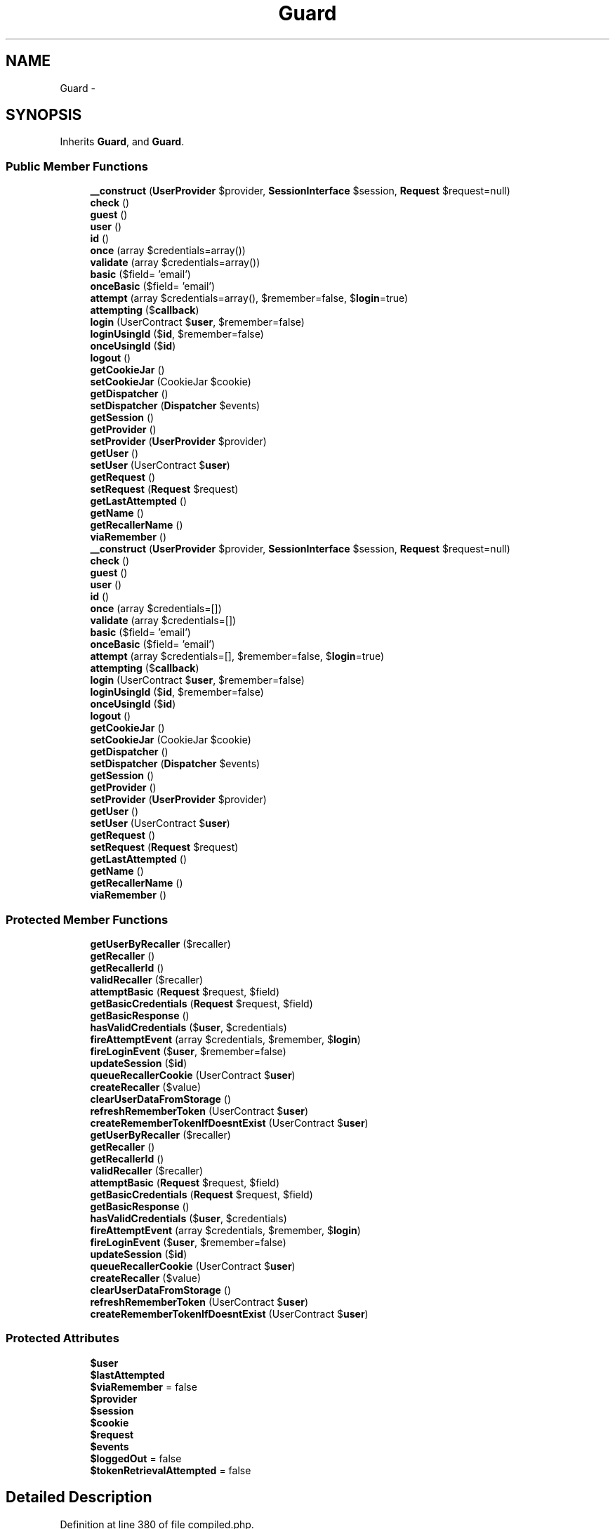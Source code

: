.TH "Guard" 3 "Tue Apr 14 2015" "Version 1.0" "VirtualSCADA" \" -*- nroff -*-
.ad l
.nh
.SH NAME
Guard \- 
.SH SYNOPSIS
.br
.PP
.PP
Inherits \fBGuard\fP, and \fBGuard\fP\&.
.SS "Public Member Functions"

.in +1c
.ti -1c
.RI "\fB__construct\fP (\fBUserProvider\fP $provider, \fBSessionInterface\fP $session, \fBRequest\fP $request=null)"
.br
.ti -1c
.RI "\fBcheck\fP ()"
.br
.ti -1c
.RI "\fBguest\fP ()"
.br
.ti -1c
.RI "\fBuser\fP ()"
.br
.ti -1c
.RI "\fBid\fP ()"
.br
.ti -1c
.RI "\fBonce\fP (array $credentials=array())"
.br
.ti -1c
.RI "\fBvalidate\fP (array $credentials=array())"
.br
.ti -1c
.RI "\fBbasic\fP ($field= 'email')"
.br
.ti -1c
.RI "\fBonceBasic\fP ($field= 'email')"
.br
.ti -1c
.RI "\fBattempt\fP (array $credentials=array(), $remember=false, $\fBlogin\fP=true)"
.br
.ti -1c
.RI "\fBattempting\fP ($\fBcallback\fP)"
.br
.ti -1c
.RI "\fBlogin\fP (UserContract $\fBuser\fP, $remember=false)"
.br
.ti -1c
.RI "\fBloginUsingId\fP ($\fBid\fP, $remember=false)"
.br
.ti -1c
.RI "\fBonceUsingId\fP ($\fBid\fP)"
.br
.ti -1c
.RI "\fBlogout\fP ()"
.br
.ti -1c
.RI "\fBgetCookieJar\fP ()"
.br
.ti -1c
.RI "\fBsetCookieJar\fP (CookieJar $cookie)"
.br
.ti -1c
.RI "\fBgetDispatcher\fP ()"
.br
.ti -1c
.RI "\fBsetDispatcher\fP (\fBDispatcher\fP $events)"
.br
.ti -1c
.RI "\fBgetSession\fP ()"
.br
.ti -1c
.RI "\fBgetProvider\fP ()"
.br
.ti -1c
.RI "\fBsetProvider\fP (\fBUserProvider\fP $provider)"
.br
.ti -1c
.RI "\fBgetUser\fP ()"
.br
.ti -1c
.RI "\fBsetUser\fP (UserContract $\fBuser\fP)"
.br
.ti -1c
.RI "\fBgetRequest\fP ()"
.br
.ti -1c
.RI "\fBsetRequest\fP (\fBRequest\fP $request)"
.br
.ti -1c
.RI "\fBgetLastAttempted\fP ()"
.br
.ti -1c
.RI "\fBgetName\fP ()"
.br
.ti -1c
.RI "\fBgetRecallerName\fP ()"
.br
.ti -1c
.RI "\fBviaRemember\fP ()"
.br
.ti -1c
.RI "\fB__construct\fP (\fBUserProvider\fP $provider, \fBSessionInterface\fP $session, \fBRequest\fP $request=null)"
.br
.ti -1c
.RI "\fBcheck\fP ()"
.br
.ti -1c
.RI "\fBguest\fP ()"
.br
.ti -1c
.RI "\fBuser\fP ()"
.br
.ti -1c
.RI "\fBid\fP ()"
.br
.ti -1c
.RI "\fBonce\fP (array $credentials=[])"
.br
.ti -1c
.RI "\fBvalidate\fP (array $credentials=[])"
.br
.ti -1c
.RI "\fBbasic\fP ($field= 'email')"
.br
.ti -1c
.RI "\fBonceBasic\fP ($field= 'email')"
.br
.ti -1c
.RI "\fBattempt\fP (array $credentials=[], $remember=false, $\fBlogin\fP=true)"
.br
.ti -1c
.RI "\fBattempting\fP ($\fBcallback\fP)"
.br
.ti -1c
.RI "\fBlogin\fP (UserContract $\fBuser\fP, $remember=false)"
.br
.ti -1c
.RI "\fBloginUsingId\fP ($\fBid\fP, $remember=false)"
.br
.ti -1c
.RI "\fBonceUsingId\fP ($\fBid\fP)"
.br
.ti -1c
.RI "\fBlogout\fP ()"
.br
.ti -1c
.RI "\fBgetCookieJar\fP ()"
.br
.ti -1c
.RI "\fBsetCookieJar\fP (CookieJar $cookie)"
.br
.ti -1c
.RI "\fBgetDispatcher\fP ()"
.br
.ti -1c
.RI "\fBsetDispatcher\fP (\fBDispatcher\fP $events)"
.br
.ti -1c
.RI "\fBgetSession\fP ()"
.br
.ti -1c
.RI "\fBgetProvider\fP ()"
.br
.ti -1c
.RI "\fBsetProvider\fP (\fBUserProvider\fP $provider)"
.br
.ti -1c
.RI "\fBgetUser\fP ()"
.br
.ti -1c
.RI "\fBsetUser\fP (UserContract $\fBuser\fP)"
.br
.ti -1c
.RI "\fBgetRequest\fP ()"
.br
.ti -1c
.RI "\fBsetRequest\fP (\fBRequest\fP $request)"
.br
.ti -1c
.RI "\fBgetLastAttempted\fP ()"
.br
.ti -1c
.RI "\fBgetName\fP ()"
.br
.ti -1c
.RI "\fBgetRecallerName\fP ()"
.br
.ti -1c
.RI "\fBviaRemember\fP ()"
.br
.in -1c
.SS "Protected Member Functions"

.in +1c
.ti -1c
.RI "\fBgetUserByRecaller\fP ($recaller)"
.br
.ti -1c
.RI "\fBgetRecaller\fP ()"
.br
.ti -1c
.RI "\fBgetRecallerId\fP ()"
.br
.ti -1c
.RI "\fBvalidRecaller\fP ($recaller)"
.br
.ti -1c
.RI "\fBattemptBasic\fP (\fBRequest\fP $request, $field)"
.br
.ti -1c
.RI "\fBgetBasicCredentials\fP (\fBRequest\fP $request, $field)"
.br
.ti -1c
.RI "\fBgetBasicResponse\fP ()"
.br
.ti -1c
.RI "\fBhasValidCredentials\fP ($\fBuser\fP, $credentials)"
.br
.ti -1c
.RI "\fBfireAttemptEvent\fP (array $credentials, $remember, $\fBlogin\fP)"
.br
.ti -1c
.RI "\fBfireLoginEvent\fP ($\fBuser\fP, $remember=false)"
.br
.ti -1c
.RI "\fBupdateSession\fP ($\fBid\fP)"
.br
.ti -1c
.RI "\fBqueueRecallerCookie\fP (UserContract $\fBuser\fP)"
.br
.ti -1c
.RI "\fBcreateRecaller\fP ($value)"
.br
.ti -1c
.RI "\fBclearUserDataFromStorage\fP ()"
.br
.ti -1c
.RI "\fBrefreshRememberToken\fP (UserContract $\fBuser\fP)"
.br
.ti -1c
.RI "\fBcreateRememberTokenIfDoesntExist\fP (UserContract $\fBuser\fP)"
.br
.ti -1c
.RI "\fBgetUserByRecaller\fP ($recaller)"
.br
.ti -1c
.RI "\fBgetRecaller\fP ()"
.br
.ti -1c
.RI "\fBgetRecallerId\fP ()"
.br
.ti -1c
.RI "\fBvalidRecaller\fP ($recaller)"
.br
.ti -1c
.RI "\fBattemptBasic\fP (\fBRequest\fP $request, $field)"
.br
.ti -1c
.RI "\fBgetBasicCredentials\fP (\fBRequest\fP $request, $field)"
.br
.ti -1c
.RI "\fBgetBasicResponse\fP ()"
.br
.ti -1c
.RI "\fBhasValidCredentials\fP ($\fBuser\fP, $credentials)"
.br
.ti -1c
.RI "\fBfireAttemptEvent\fP (array $credentials, $remember, $\fBlogin\fP)"
.br
.ti -1c
.RI "\fBfireLoginEvent\fP ($\fBuser\fP, $remember=false)"
.br
.ti -1c
.RI "\fBupdateSession\fP ($\fBid\fP)"
.br
.ti -1c
.RI "\fBqueueRecallerCookie\fP (UserContract $\fBuser\fP)"
.br
.ti -1c
.RI "\fBcreateRecaller\fP ($value)"
.br
.ti -1c
.RI "\fBclearUserDataFromStorage\fP ()"
.br
.ti -1c
.RI "\fBrefreshRememberToken\fP (UserContract $\fBuser\fP)"
.br
.ti -1c
.RI "\fBcreateRememberTokenIfDoesntExist\fP (UserContract $\fBuser\fP)"
.br
.in -1c
.SS "Protected Attributes"

.in +1c
.ti -1c
.RI "\fB$user\fP"
.br
.ti -1c
.RI "\fB$lastAttempted\fP"
.br
.ti -1c
.RI "\fB$viaRemember\fP = false"
.br
.ti -1c
.RI "\fB$provider\fP"
.br
.ti -1c
.RI "\fB$session\fP"
.br
.ti -1c
.RI "\fB$cookie\fP"
.br
.ti -1c
.RI "\fB$request\fP"
.br
.ti -1c
.RI "\fB$events\fP"
.br
.ti -1c
.RI "\fB$loggedOut\fP = false"
.br
.ti -1c
.RI "\fB$tokenRetrievalAttempted\fP = false"
.br
.in -1c
.SH "Detailed Description"
.PP 
Definition at line 380 of file compiled\&.php\&.
.SH "Constructor & Destructor Documentation"
.PP 
.SS "__construct (\fBUserProvider\fP $provider, \fBSessionInterface\fP $session, \fBRequest\fP $request = \fCnull\fP)"

.PP
Definition at line 392 of file compiled\&.php\&.
.SS "__construct (\fBUserProvider\fP $provider, \fBSessionInterface\fP $session, \fBRequest\fP $request = \fCnull\fP)"
Create a new authentication guard\&.
.PP
\fBParameters:\fP
.RS 4
\fI$provider\fP 
.br
\fI$session\fP 
.br
\fI$request\fP 
.RE
.PP
\fBReturns:\fP
.RS 4
void 
.RE
.PP

.PP
Definition at line 93 of file Guard\&.php\&.
.SH "Member Function Documentation"
.PP 
.SS "attempt (array $credentials = \fC[]\fP,  $remember = \fCfalse\fP,  $login = \fCtrue\fP)"
Attempt to authenticate a user using the given credentials\&.
.PP
\fBParameters:\fP
.RS 4
\fI$credentials\fP 
.br
\fI$remember\fP 
.br
\fI$login\fP 
.RE
.PP
\fBReturns:\fP
.RS 4
bool 
.RE
.PP

.PP
Implements \fBGuard\fP\&.
.PP
Definition at line 355 of file Guard\&.php\&.
.SS "attempt (array $credentials = \fCarray()\fP,  $remember = \fCfalse\fP,  $login = \fCtrue\fP)"

.PP
Implements \fBGuard\fP\&.
.PP
Definition at line 511 of file compiled\&.php\&.
.SS "attemptBasic (\fBRequest\fP $request,  $field)\fC [protected]\fP"
Attempt to authenticate using basic authentication\&.
.PP
\fBParameters:\fP
.RS 4
\fI$request\fP 
.br
\fI$field\fP 
.RE
.PP
\fBReturns:\fP
.RS 4
bool 
.RE
.PP

.PP
Definition at line 316 of file Guard\&.php\&.
.SS "attemptBasic (\fBRequest\fP $request,  $field)\fC [protected]\fP"

.PP
Definition at line 495 of file compiled\&.php\&.
.SS "attempting ( $callback)"
Register an authentication attempt event listener\&.
.PP
\fBParameters:\fP
.RS 4
\fI$callback\fP 
.RE
.PP
\fBReturns:\fP
.RS 4
void 
.RE
.PP

.PP
Definition at line 410 of file Guard\&.php\&.
.SS "attempting ( $callback)"

.PP
Definition at line 534 of file compiled\&.php\&.
.SS "basic ( $field = \fC'email'\fP)"
Attempt to authenticate using HTTP Basic \fBAuth\fP\&.
.PP
\fBParameters:\fP
.RS 4
\fI$field\fP 
.RE
.PP
\fBReturns:\fP
.RS 4
|null 
.RE
.PP

.PP
Implements \fBGuard\fP\&.
.PP
Definition at line 283 of file Guard\&.php\&.
.SS "basic ( $field = \fC'email'\fP)"

.PP
Implements \fBGuard\fP\&.
.PP
Definition at line 479 of file compiled\&.php\&.
.SS "check ()"
Determine if the current user is authenticated\&.
.PP
\fBReturns:\fP
.RS 4
bool 
.RE
.PP

.PP
Implements \fBGuard\fP\&.
.PP
Definition at line 107 of file Guard\&.php\&.
.SS "check ()"

.PP
Implements \fBGuard\fP\&.
.PP
Definition at line 398 of file compiled\&.php\&.
.SS "clearUserDataFromStorage ()\fC [protected]\fP"
Remove the user data from the session and cookies\&.
.PP
\fBReturns:\fP
.RS 4
void 
.RE
.PP

.PP
Definition at line 565 of file Guard\&.php\&.
.SS "clearUserDataFromStorage ()\fC [protected]\fP"

.PP
Definition at line 594 of file compiled\&.php\&.
.SS "createRecaller ( $value)\fC [protected]\fP"
Create a remember me cookie for a given ID\&.
.PP
\fBParameters:\fP
.RS 4
\fI$value\fP 
.RE
.PP
\fBReturns:\fP
.RS 4
.RE
.PP

.PP
Definition at line 523 of file Guard\&.php\&.
.SS "createRecaller ( $value)\fC [protected]\fP"

.PP
Definition at line 577 of file compiled\&.php\&.
.SS "createRememberTokenIfDoesntExist (UserContract $user)\fC [protected]\fP"
Create a new remember token for the user if one doesn't already exist\&.
.PP
\fBParameters:\fP
.RS 4
\fI$user\fP 
.RE
.PP
\fBReturns:\fP
.RS 4
void 
.RE
.PP

.PP
Definition at line 593 of file Guard\&.php\&.
.SS "createRememberTokenIfDoesntExist (UserContract $user)\fC [protected]\fP"

.PP
Definition at line 605 of file compiled\&.php\&.
.SS "fireAttemptEvent (array $credentials,  $remember,  $login)\fC [protected]\fP"
Fire the attempt event with the arguments\&.
.PP
\fBParameters:\fP
.RS 4
\fI$credentials\fP 
.br
\fI$remember\fP 
.br
\fI$login\fP 
.RE
.PP
\fBReturns:\fP
.RS 4
void 
.RE
.PP

.PP
Definition at line 394 of file Guard\&.php\&.
.SS "fireAttemptEvent (array $credentials,  $remember,  $login)\fC [protected]\fP"

.PP
Definition at line 527 of file compiled\&.php\&.
.SS "fireLoginEvent ( $user,  $remember = \fCfalse\fP)\fC [protected]\fP"
Fire the login event if the dispatcher is set\&.
.PP
\fBParameters:\fP
.RS 4
\fI$user\fP 
.br
\fI$remember\fP 
.RE
.PP
\fBReturns:\fP
.RS 4
void 
.RE
.PP

.PP
Definition at line 454 of file Guard\&.php\&.
.SS "fireLoginEvent ( $user,  $remember = \fCfalse\fP)\fC [protected]\fP"

.PP
Definition at line 550 of file compiled\&.php\&.
.SS "getBasicCredentials (\fBRequest\fP $request,  $field)\fC [protected]\fP"
Get the credential array for a HTTP Basic request\&.
.PP
\fBParameters:\fP
.RS 4
\fI$request\fP 
.br
\fI$field\fP 
.RE
.PP
\fBReturns:\fP
.RS 4
array 
.RE
.PP

.PP
Definition at line 330 of file Guard\&.php\&.
.SS "getBasicCredentials (\fBRequest\fP $request,  $field)\fC [protected]\fP"

.PP
Definition at line 502 of file compiled\&.php\&.
.SS "getBasicResponse ()\fC [protected]\fP"
Get the response for basic authentication\&.
.PP
\fBReturns:\fP
.RS 4
.RE
.PP

.PP
Definition at line 340 of file Guard\&.php\&.
.SS "getBasicResponse ()\fC [protected]\fP"

.PP
Definition at line 506 of file compiled\&.php\&.
.SS "getCookieJar ()"
Get the cookie creator instance used by the guard\&.
.PP
\fBReturns:\fP
.RS 4
.RE
.PP
\fBExceptions:\fP
.RS 4
\fI\fP .RE
.PP

.PP
Definition at line 610 of file Guard\&.php\&.
.SS "getCookieJar ()"

.PP
Definition at line 612 of file compiled\&.php\&.
.SS "getDispatcher ()"

.PP
Definition at line 623 of file compiled\&.php\&.
.SS "getDispatcher ()"
Get the event dispatcher instance\&.
.PP
\fBReturns:\fP
.RS 4
.RE
.PP

.PP
Definition at line 636 of file Guard\&.php\&.
.SS "getLastAttempted ()"

.PP
Definition at line 661 of file compiled\&.php\&.
.SS "getLastAttempted ()"
Get the last user we attempted to authenticate\&.
.PP
\fBReturns:\fP
.RS 4
.RE
.PP

.PP
Definition at line 734 of file Guard\&.php\&.
.SS "getName ()"

.PP
Definition at line 665 of file compiled\&.php\&.
.SS "getName ()"
Get a unique identifier for the auth session value\&.
.PP
\fBReturns:\fP
.RS 4
string 
.RE
.PP

.PP
Definition at line 744 of file Guard\&.php\&.
.SS "getProvider ()"

.PP
Definition at line 635 of file compiled\&.php\&.
.SS "getProvider ()"
Get the user provider used by the guard\&.
.PP
\fBReturns:\fP
.RS 4
.RE
.PP

.PP
Definition at line 667 of file Guard\&.php\&.
.SS "getRecaller ()\fC [protected]\fP"
Get the decrypted recaller cookie for the request\&.
.PP
\fBReturns:\fP
.RS 4
string|null 
.RE
.PP

.PP
Definition at line 215 of file Guard\&.php\&.
.SS "getRecaller ()\fC [protected]\fP"

.PP
Definition at line 449 of file compiled\&.php\&.
.SS "getRecallerId ()\fC [protected]\fP"
Get the user ID from the recaller cookie\&.
.PP
\fBReturns:\fP
.RS 4
string 
.RE
.PP

.PP
Definition at line 225 of file Guard\&.php\&.
.SS "getRecallerId ()\fC [protected]\fP"

.PP
Definition at line 453 of file compiled\&.php\&.
.SS "getRecallerName ()"

.PP
Definition at line 669 of file compiled\&.php\&.
.SS "getRecallerName ()"
Get the name of the cookie used to store the 'recaller'\&.
.PP
\fBReturns:\fP
.RS 4
string 
.RE
.PP

.PP
Definition at line 754 of file Guard\&.php\&.
.SS "getRequest ()"

.PP
Definition at line 652 of file compiled\&.php\&.
.SS "getRequest ()"
Get the current request instance\&.
.PP
\fBReturns:\fP
.RS 4
.RE
.PP

.PP
Definition at line 711 of file Guard\&.php\&.
.SS "getSession ()"

.PP
Definition at line 631 of file compiled\&.php\&.
.SS "getSession ()"
Get the session store used by the guard\&.
.PP
\fBReturns:\fP
.RS 4
.RE
.PP

.PP
Definition at line 657 of file Guard\&.php\&.
.SS "getUser ()"

.PP
Definition at line 643 of file compiled\&.php\&.
.SS "getUser ()"
Return the currently cached user of the application\&.
.PP
\fBReturns:\fP
.RS 4
|null 
.RE
.PP

.PP
Definition at line 688 of file Guard\&.php\&.
.SS "getUserByRecaller ( $recaller)\fC [protected]\fP"
Pull a user from the repository by its recaller ID\&.
.PP
\fBParameters:\fP
.RS 4
\fI$recaller\fP 
.RE
.PP
\fBReturns:\fP
.RS 4
mixed 
.RE
.PP

.PP
Definition at line 196 of file Guard\&.php\&.
.SS "getUserByRecaller ( $recaller)\fC [protected]\fP"

.PP
Definition at line 440 of file compiled\&.php\&.
.SS "guest ()"
Determine if the current user is a guest\&.
.PP
\fBReturns:\fP
.RS 4
bool 
.RE
.PP

.PP
Implements \fBGuard\fP\&.
.PP
Definition at line 117 of file Guard\&.php\&.
.SS "guest ()"

.PP
Implements \fBGuard\fP\&.
.PP
Definition at line 402 of file compiled\&.php\&.
.SS "hasValidCredentials ( $user,  $credentials)\fC [protected]\fP"
Determine if the user matches the credentials\&.
.PP
\fBParameters:\fP
.RS 4
\fI$user\fP 
.br
\fI$credentials\fP 
.RE
.PP
\fBReturns:\fP
.RS 4
bool 
.RE
.PP

.PP
Definition at line 381 of file Guard\&.php\&.
.SS "hasValidCredentials ( $user,  $credentials)\fC [protected]\fP"

.PP
Definition at line 523 of file compiled\&.php\&.
.SS "id ()"
Get the ID for the currently authenticated user\&.
.PP
\fBReturns:\fP
.RS 4
int|null 
.RE
.PP

.PP
Definition at line 176 of file Guard\&.php\&.
.SS "id ()"

.PP
Definition at line 429 of file compiled\&.php\&.
.SS "login (UserContract $user,  $remember = \fCfalse\fP)"
\fBLog\fP a user into the application\&.
.PP
\fBParameters:\fP
.RS 4
\fI$user\fP 
.br
\fI$remember\fP 
.RE
.PP
\fBReturns:\fP
.RS 4
void 
.RE
.PP

.PP
Definition at line 425 of file Guard\&.php\&.
.SS "login (UserContract $user,  $remember = \fCfalse\fP)"

.PP
Definition at line 540 of file compiled\&.php\&.
.SS "loginUsingId ( $id,  $remember = \fCfalse\fP)"
\fBLog\fP the given user ID into the application\&.
.PP
\fBParameters:\fP
.RS 4
\fI$id\fP 
.br
\fI$remember\fP 
.RE
.PP
\fBReturns:\fP
.RS 4
.RE
.PP

.PP
Implements \fBGuard\fP\&.
.PP
Definition at line 482 of file Guard\&.php\&.
.SS "loginUsingId ( $id,  $remember = \fCfalse\fP)"

.PP
Implements \fBGuard\fP\&.
.PP
Definition at line 561 of file compiled\&.php\&.
.SS "logout ()"
\fBLog\fP the user out of the application\&.
.PP
\fBReturns:\fP
.RS 4
void 
.RE
.PP

.PP
Implements \fBGuard\fP\&.
.PP
Definition at line 533 of file Guard\&.php\&.
.SS "logout ()"

.PP
Implements \fBGuard\fP\&.
.PP
Definition at line 581 of file compiled\&.php\&.
.SS "once (array $credentials = \fC[]\fP)"
\fBLog\fP a user into the application without sessions or cookies\&.
.PP
\fBParameters:\fP
.RS 4
\fI$credentials\fP 
.RE
.PP
\fBReturns:\fP
.RS 4
bool 
.RE
.PP

.PP
Implements \fBGuard\fP\&.
.PP
Definition at line 254 of file Guard\&.php\&.
.SS "once (array $credentials = \fCarray()\fP)"

.PP
Implements \fBGuard\fP\&.
.PP
Definition at line 467 of file compiled\&.php\&.
.SS "onceBasic ( $field = \fC'email'\fP)"
Perform a stateless HTTP Basic login attempt\&.
.PP
\fBParameters:\fP
.RS 4
\fI$field\fP 
.RE
.PP
\fBReturns:\fP
.RS 4
|null 
.RE
.PP

.PP
Implements \fBGuard\fP\&.
.PP
Definition at line 301 of file Guard\&.php\&.
.SS "onceBasic ( $field = \fC'email'\fP)"

.PP
Implements \fBGuard\fP\&.
.PP
Definition at line 489 of file compiled\&.php\&.
.SS "onceUsingId ( $id)"
\fBLog\fP the given user ID into the application without sessions or cookies\&.
.PP
\fBParameters:\fP
.RS 4
\fI$id\fP 
.RE
.PP
\fBReturns:\fP
.RS 4
bool 
.RE
.PP

.PP
Definition at line 497 of file Guard\&.php\&.
.SS "onceUsingId ( $id)"

.PP
Definition at line 567 of file compiled\&.php\&.
.SS "queueRecallerCookie (UserContract $user)\fC [protected]\fP"
\fBQueue\fP the recaller cookie into the cookie jar\&.
.PP
\fBParameters:\fP
.RS 4
\fI$user\fP 
.RE
.PP
\fBReturns:\fP
.RS 4
void 
.RE
.PP

.PP
Definition at line 510 of file Guard\&.php\&.
.SS "queueRecallerCookie (UserContract $user)\fC [protected]\fP"

.PP
Definition at line 572 of file compiled\&.php\&.
.SS "refreshRememberToken (UserContract $user)\fC [protected]\fP"
Refresh the remember token for the user\&.
.PP
\fBParameters:\fP
.RS 4
\fI$user\fP 
.RE
.PP
\fBReturns:\fP
.RS 4
void 
.RE
.PP

.PP
Definition at line 580 of file Guard\&.php\&.
.SS "refreshRememberToken (UserContract $user)\fC [protected]\fP"

.PP
Definition at line 600 of file compiled\&.php\&.
.SS "setCookieJar (CookieJar $cookie)"

.PP
Definition at line 619 of file compiled\&.php\&.
.SS "setCookieJar (CookieJar $cookie)"
Set the cookie creator instance used by the guard\&.
.PP
\fBParameters:\fP
.RS 4
\fI$cookie\fP 
.RE
.PP
\fBReturns:\fP
.RS 4
void 
.RE
.PP

.PP
Definition at line 626 of file Guard\&.php\&.
.SS "setDispatcher (\fBDispatcher\fP $events)"

.PP
Definition at line 627 of file compiled\&.php\&.
.SS "setDispatcher (\fBDispatcher\fP $events)"
Set the event dispatcher instance\&.
.PP
\fBParameters:\fP
.RS 4
\fI\fP .RE
.PP

.PP
Definition at line 647 of file Guard\&.php\&.
.SS "setProvider (\fBUserProvider\fP $provider)"

.PP
Definition at line 639 of file compiled\&.php\&.
.SS "setProvider (\fBUserProvider\fP $provider)"
Set the user provider used by the guard\&.
.PP
\fBParameters:\fP
.RS 4
\fI$provider\fP 
.RE
.PP
\fBReturns:\fP
.RS 4
void 
.RE
.PP

.PP
Definition at line 678 of file Guard\&.php\&.
.SS "setRequest (\fBRequest\fP $request)"

.PP
Definition at line 656 of file compiled\&.php\&.
.SS "setRequest (\fBRequest\fP $request)"
Set the current request instance\&.
.PP
\fBParameters:\fP
.RS 4
\fI\fP .RE
.PP

.PP
Definition at line 722 of file Guard\&.php\&.
.SS "setUser (UserContract $user)"

.PP
Definition at line 647 of file compiled\&.php\&.
.SS "setUser (UserContract $user)"
Set the current user of the application\&.
.PP
\fBParameters:\fP
.RS 4
\fI$user\fP 
.RE
.PP
\fBReturns:\fP
.RS 4
void 
.RE
.PP

.PP
Definition at line 699 of file Guard\&.php\&.
.SS "updateSession ( $id)\fC [protected]\fP"
Update the session with the given ID\&.
.PP
\fBParameters:\fP
.RS 4
\fI$id\fP 
.RE
.PP
\fBReturns:\fP
.RS 4
void 
.RE
.PP

.PP
Definition at line 468 of file Guard\&.php\&.
.SS "updateSession ( $id)\fC [protected]\fP"

.PP
Definition at line 556 of file compiled\&.php\&.
.SS "user ()"
Get the currently authenticated user\&.
.PP
\fBReturns:\fP
.RS 4
|null 
.RE
.PP

.PP
Implements \fBGuard\fP\&.
.PP
Definition at line 127 of file Guard\&.php\&.
.SS "user ()"

.PP
Implements \fBGuard\fP\&.
.PP
Definition at line 406 of file compiled\&.php\&.
.SS "validate (array $credentials = \fC[]\fP)"
Validate a user's credentials\&.
.PP
\fBParameters:\fP
.RS 4
\fI$credentials\fP 
.RE
.PP
\fBReturns:\fP
.RS 4
bool 
.RE
.PP

.PP
Implements \fBGuard\fP\&.
.PP
Definition at line 272 of file Guard\&.php\&.
.SS "validate (array $credentials = \fCarray()\fP)"

.PP
Implements \fBGuard\fP\&.
.PP
Definition at line 475 of file compiled\&.php\&.
.SS "validRecaller ( $recaller)\fC [protected]\fP"
Determine if the recaller cookie is in a valid format\&.
.PP
\fBParameters:\fP
.RS 4
\fI$recaller\fP 
.RE
.PP
\fBReturns:\fP
.RS 4
bool 
.RE
.PP

.PP
Definition at line 239 of file Guard\&.php\&.
.SS "validRecaller ( $recaller)\fC [protected]\fP"

.PP
Definition at line 459 of file compiled\&.php\&.
.SS "viaRemember ()"

.PP
Implements \fBGuard\fP\&.
.PP
Definition at line 673 of file compiled\&.php\&.
.SS "viaRemember ()"
Determine if the user was authenticated via 'remember me' cookie\&.
.PP
\fBReturns:\fP
.RS 4
bool 
.RE
.PP

.PP
Implements \fBGuard\fP\&.
.PP
Definition at line 764 of file Guard\&.php\&.
.SH "Field Documentation"
.PP 
.SS "$cookie\fC [protected]\fP"

.PP
Definition at line 387 of file compiled\&.php\&.
.SS "$events\fC [protected]\fP"

.PP
Definition at line 389 of file compiled\&.php\&.
.SS "$lastAttempted\fC [protected]\fP"

.PP
Definition at line 383 of file compiled\&.php\&.
.SS "$loggedOut = false\fC [protected]\fP"

.PP
Definition at line 390 of file compiled\&.php\&.
.SS "$provider\fC [protected]\fP"

.PP
Definition at line 385 of file compiled\&.php\&.
.SS "$request\fC [protected]\fP"

.PP
Definition at line 388 of file compiled\&.php\&.
.SS "$session\fC [protected]\fP"

.PP
Definition at line 386 of file compiled\&.php\&.
.SS "$tokenRetrievalAttempted = false\fC [protected]\fP"

.PP
Definition at line 391 of file compiled\&.php\&.
.SS "$\fBuser\fP\fC [protected]\fP"

.PP
Definition at line 382 of file compiled\&.php\&.
.SS "$\fBviaRemember\fP = false\fC [protected]\fP"

.PP
Definition at line 384 of file compiled\&.php\&.

.SH "Author"
.PP 
Generated automatically by Doxygen for VirtualSCADA from the source code\&.
